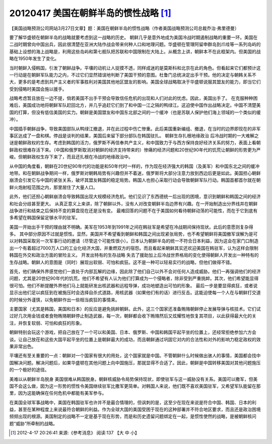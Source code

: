 20120417 美国在朝鲜半岛的惯性战略 [1]_
======================================

【美国战略预测公司网站3月27日文章】题：美国在朝鲜半岛的惯性战略（作者美国战略预测公司总裁乔治·弗里德曼）

要了解华盛顿在朝鲜半岛的战略就要考虑到这一战略的历史。 朝鲜几乎是意外地成为美国冷战时期遏制战略的重要一环。美国在二战时期曾向中国出兵，因此很清楚在亚洲大陆作战会带来何种人口和地理问题。华盛顿在管理阿留申群岛到爪哇等一系列岛屿的基础上设想的海上战略是，利用这些岛屿和第七舰队把苏联和中国限制在大陆上。从概念上讲，朝鲜本不在此框架内。但美国的战略在1950年发生了变化。

当时朝鲜入侵韩国，引发了朝鲜战争。平壤的动机让人捉摸不透，同样成迷的是莫斯科和北京在此的角色。但看起来它们都预计这一行动是在朝鲜军队能力之内，不过它们显然错误地判断了美国干预的意图。杜鲁门总统决定出手干预。他的决定与朝韩关系不大，更多的是考虑到共产主义者的军事胜利对美国其他地区盟友的影响。美国全球战略取决于华盛顿说服其盟友的能力，即当它们受到侵略时美国会施以援手。

战略考虑暂且放在一边不提，倘若美国不出手干预会导致信任危机的出现和人们对此的忧虑。因此，美国出手了。 在克服种种困难后，美国成功地将朝鲜军队赶回北方，并几乎追赶它们到了和中国一江之隔的鸭绿江。这迫使中国作出战略决定。中国不清楚美国的打算，但没有低估美国的实力。朝鲜是美国盟友和中国东北部之间的一个缓冲（也是苏联人保护他们海上领域的一个类似的缓冲）。

中国插手朝鲜战争，导致美国部队从鸭绿江撤退，并在此过程中伤亡惨重。此后美国重新编组、撤退，在当时的边界即现在的非军事区达成了一盘和棋。停战是谈判的结果，美国后来留下部分部队在韩国驻扎。 朝鲜生存扎根地缘政治 后冷战时期的一大难解之谜是朝鲜政权的生存。考虑到韩国的活力，俄罗斯不再信奉共产主义，和中国致力于与西方保持良好经济关系的努力，表面上看朝鲜政权很难存活下来。（中国和俄罗斯取消对朝鲜的经济支持带来的）惨痛的经济问题和20世纪90年代的饥荒让朝鲜的形势更为严峻。但朝鲜政权生存下来了，而且还扎根在冷战的地缘政治中。

从中国的角度看，朝鲜在20世纪90年代的功能是和50年代时一样的，作为现在经济强大的韩国（及美军）和中国东北之间的缓冲地带。和在朝鲜战争期间一样，俄罗斯对朝韩局势有兴趣但并不着迷，俄罗斯将大部分注意力放到西边后更是如此。美国担心朝鲜崩溃会引发它与中国的紧张关系，破坏其盟友韩国的稳定局势。韩国人也担心采取行动会导致朝鲜军队行动。韩国首都首尔就在朝鲜火炮射程范围之内，那里居住了大量人口。

此外，他们还担心朝鲜崩溃会导致韩国出现大规模经济危机。他们见识了东西德统一后出现的困境，意识到朝鲜和韩国之间的经济和社会分歧甚至更大。 从真正意义上来讲，除了朝鲜以外，没有人对改变朝鲜半岛边界有兴趣。在一开始制造出分界线并在朝鲜战争进行和结束之后保持不变的算盘现在还是没有变。 最难回答的问题不在于美国如何看待朝鲜动荡的可能性，而在于它到底有多希望在韩国保留足够水平的驻军。

美国一开始出手干预的理由就不明确。美军在1953年到1991年之间在韩驻军是希望在冷战期间保持现状。此后的意愿则复杂得多。 其中部分原因不过就是惯性。显然，美国并不希望看到朝鲜和韩国之间出现紧张局势，也不希望朝鲜将美国撤军误解为是可以对韩国采取另一次军事行动的邀请（尽管这个可能性很小）。日本认为朝鲜半岛的统一不符合日本利益，因为这会在家门口制造出一个有着超过7000万人口的工业化经济大国，并重燃双方的宿怨。而且看起来朝鲜其实还欢迎美国在韩驻军，认为这样会限制韩国在外交和政治方面的冒险主义。 开发出特有的生存战略 失去了援助加上后冷战世界格局的变化使得朝鲜人开发出一种特有的生存战略。朝鲜人的意图是（同时）展现出软弱、可怕和疯狂。这不是一种可以轻易实行的战略，但他们做得不错。

首先，他们确保外界感觉他们一直处于内部瓦解的边缘，因此除了他们自己以外不会对任何人造成威胁。他们一再强调他们的经济问题，尤其是20世纪90年代的饥荒。他们不希望有人认为他们打算成为一个侵略者，除非受到严重挑衅。其次，他们希望能显得很可怕。他们不断提醒外界他们马上就能研发出核武器和远程导弹，成功地塑造出可怕的形象。 最后一步是要显得疯狂，或者说显示出他们足以疯狂到在被施压时会选择自杀式道路，用核武器（如果他们有的话）进行反击。这能迫使每一个人在与朝鲜打交道的时候分外谨慎，以免朝鲜作出一些相当疯狂的事情来。

主要国家（尤其是韩国，美国和日本）的反应是避免挑衅朝鲜。此外，这三个国家还准备贿赂朝鲜停止发展导弹与核技术。它们试过好几次用金钱或者食物贿赂朝鲜停止制造武器，每一次，朝鲜都会收下贿赂然后又炫耀性地恢复其项目，以此获得最大化的关注，并恢复软弱、可怕和疯狂的形象。

朝鲜特别会玩这个游戏，把自己放在了一个可以和美国、日本、俄罗斯、中国和韩国平起平坐的位置上，还经常拒绝参加六方会谈。让自己放茌和这些大国平起平坐的位置上是朝鲜最大的成功，而且朝鲜通过巩固它对内的合法性和对外的影响力稳定政权的效果非常出色。

平壤还有至关重要的一点：朝鲜对一个国家有很大的用处，这个国家就是中国。不管朝鲜什么时候做出骇人的事情，美国都会找中国解决问题。解决问题后，如果华盛顿在其他问题上向中国施压，那就显得不合适了。因此，朝鲜是中国转移美国对其他问题施压的一个极好的途径。

美难以从朝鲜半岛脱身 美国很难从韩国脱身。朝鲜核威胁令局势保持现状，即使驻军与这一威胁没有关系。美国可以撒军，但美国不会这么做，囡为这一形势的惯性令美国继续驻军比撒军更简单。对韩国人来说，他们既不喜欢美国驻军，又希望军队能留在那里，因为这能确保在任何危机中都能有美军参与。

在美国全球军事战略中，美国在韩国驻军也许并不是最合情理的，但讽刺的是，这至少在现在来说是符合中国、韩国、日本的利益，甚至在某种程度上来说最符合朝鲜的利益。作为全球大国的美国受困于现在的这种部署并不符合地区要求，而且还是政治困境频频出现的根源。美国制定的战略不一定是基于现在形势，而是和历史遗留问题绑定在一起，是惯性使然的战略，是被朝鲜核问题“威胁”所牵制的战略。

.. [1] 2012-4-17 20:26:41 来源:《参考消息》 阅读:137 【大 中 小】